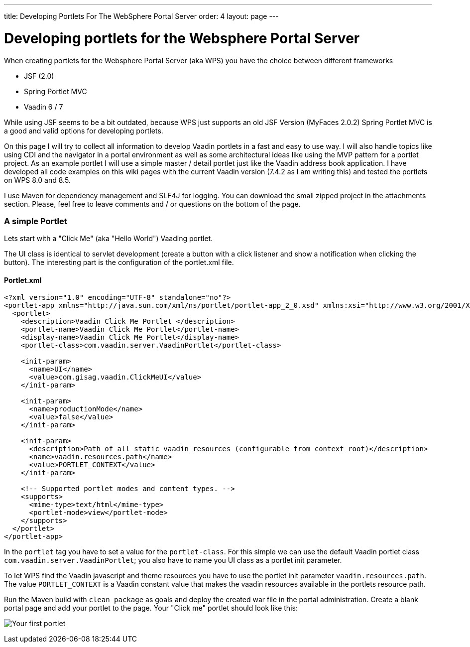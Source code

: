 ---
title: Developing Portlets For The WebSphere Portal Server
order: 4
layout: page
---

[[developing-portlets-for-the-websphere-portal-server]]
= Developing portlets for the Websphere Portal Server

When creating portlets for the Websphere Portal Server (aka WPS) you
have the choice between different frameworks

* JSF (2.0)
* Spring Portlet MVC
* Vaadin 6 / 7

While using JSF seems to be a bit outdated, because WPS just supports an
old JSF Version (MyFaces 2.0.2) Spring Portlet MVC is a good and valid
options for developing portlets.

On this page I will try to collect all information to
develop Vaadin portlets in a fast and easy to use way. I will also
handle topics like using CDI and the navigator in a portal environment
as well as some architectural ideas like using the MVP pattern for a
portlet project. As an example portlet I will use a simple master /
detail portlet just like the Vaadin address book application. I have
developed all code examples on this wiki pages with the current Vaadin
version (7.4.2 as I am writing this) and tested the portlets on WPS 8.0
and 8.5.

I use Maven for dependency management and SLF4J for logging. You can
download the small zipped project in the attachments section. Please,
feel free to leave comments and / or questions on the bottom of the
page.

[[a-simple-portlet]]
A simple Portlet
~~~~~~~~~~~~~~~~

Lets start with a "Click Me" (aka "Hello World") Vaading portlet.

The UI class is identical to servlet development (create a button with a
click listener and show a notification when clicking the button). The
interesting part is the configuration of the portlet.xml file.

[[portlet.xml]]
Portlet.xml
^^^^^^^^^^^

[source,xml]
....
<?xml version="1.0" encoding="UTF-8" standalone="no"?>
<portlet-app xmlns="http://java.sun.com/xml/ns/portlet/portlet-app_2_0.xsd" xmlns:xsi="http://www.w3.org/2001/XMLSchema-instance" version="2.0" xsi:schemaLocation="http://java.sun.com/xml/ns/portlet/portlet-app_2_0.xsd http://java.sun.com/xml/ns/portlet/portlet-app_2_0.xsd" id="com.gisag.vaadin.ClickMeUI">     
  <portlet>         
    <description>Vaadin Click Me Portlet </description>         
    <portlet-name>Vaadin Click Me Portlet</portlet-name>         
    <display-name>Vaadin Click Me Portlet</display-name>        
    <portlet-class>com.vaadin.server.VaadinPortlet</portlet-class>

    <init-param>           
      <name>UI</name>           
      <value>com.gisag.vaadin.ClickMeUI</value>         
    </init-param>         

    <init-param>             
      <name>productionMode</name>             
      <value>false</value>         
    </init-param>     
        
    <init-param>           
      <description>Path of all static vaadin resources (configurable from context root)</description>             
      <name>vaadin.resources.path</name>             
      <value>PORTLET_CONTEXT</value>       
    </init-param>

    <!-- Supported portlet modes and content types. -->         
    <supports>             
      <mime-type>text/html</mime-type>             
      <portlet-mode>view</portlet-mode>         
    </supports>     
  </portlet>
</portlet-app>
....

In the `portlet` tag you have to set a value for the `portlet-class`. For
this simple we can use the default Vaadin portlet class
`com.vaadin.server.VaadinPortlet`; you also have to name you UI class as a
portlet init parameter.

To let WPS find the Vaadin javascript and theme resources you have to
use the portlet init parameter `vaadin.resources.path`. The value
`PORTLET_CONTEXT` is a Vaadin constant value that makes the vaadin
resources available in the portlets resource path.

Run the Maven build with `clean package` as goals and deploy the created
war file in the portal administration. Create a blank portal page and
add your portlet to the page. Your "Click me" portlet should look like
this:

image:img/Click_Me_2015-03-31_21-03-27.png[Your first portlet]
